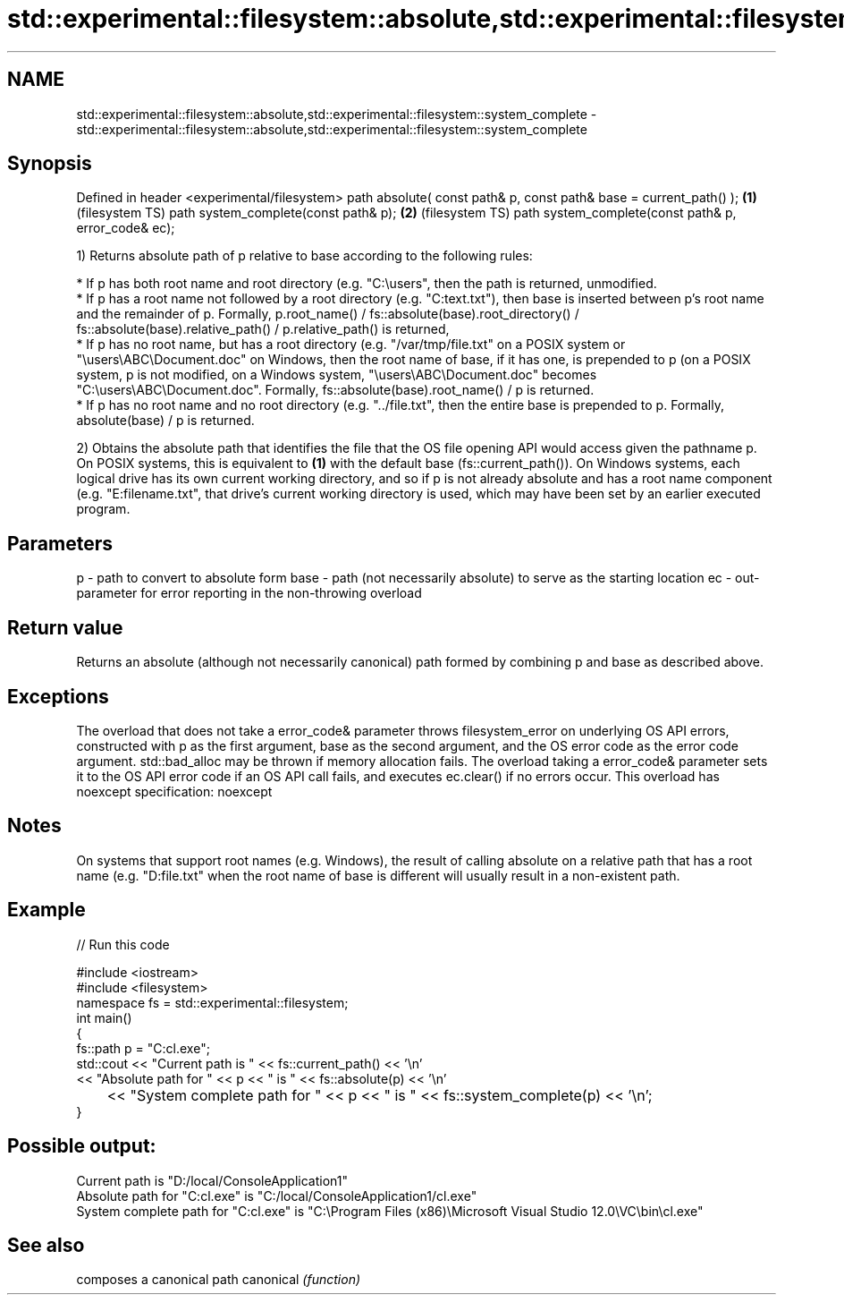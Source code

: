 .TH std::experimental::filesystem::absolute,std::experimental::filesystem::system_complete 3 "2020.03.24" "http://cppreference.com" "C++ Standard Libary"
.SH NAME
std::experimental::filesystem::absolute,std::experimental::filesystem::system_complete \- std::experimental::filesystem::absolute,std::experimental::filesystem::system_complete

.SH Synopsis

Defined in header <experimental/filesystem>
path absolute( const path& p, const path& base = current_path() ); \fB(1)\fP (filesystem TS)
path system_complete(const path& p);                               \fB(2)\fP (filesystem TS)
path system_complete(const path& p, error_code& ec);

1) Returns absolute path of p relative to base according to the following rules:


      * If p has both root name and root directory (e.g. "C:\\users", then the path is returned, unmodified.
      * If p has a root name not followed by a root directory (e.g. "C:text.txt"), then base is inserted between p's root name and the remainder of p. Formally, p.root_name() / fs::absolute(base).root_directory() / fs::absolute(base).relative_path() / p.relative_path() is returned,
      * If p has no root name, but has a root directory (e.g. "/var/tmp/file.txt" on a POSIX system or "\\users\\ABC\\Document.doc" on Windows, then the root name of base, if it has one, is prepended to p (on a POSIX system, p is not modified, on a Windows system, "\\users\\ABC\\Document.doc" becomes "C:\\users\\ABC\\Document.doc". Formally, fs::absolute(base).root_name() / p is returned.
      * If p has no root name and no root directory (e.g. "../file.txt", then the entire base is prepended to p. Formally, absolute(base) / p is returned.


2) Obtains the absolute path that identifies the file that the OS file opening API would access given the pathname p. On POSIX systems, this is equivalent to \fB(1)\fP with the default base (fs::current_path()). On Windows systems, each logical drive has its own current working directory, and so if p is not already absolute and has a root name component (e.g. "E:filename.txt", that drive's current working directory is used, which may have been set by an earlier executed program.

.SH Parameters


p    - path to convert to absolute form
base - path (not necessarily absolute) to serve as the starting location
ec   - out-parameter for error reporting in the non-throwing overload


.SH Return value

Returns an absolute (although not necessarily canonical) path formed by combining p and base as described above.

.SH Exceptions

The overload that does not take a error_code& parameter throws filesystem_error on underlying OS API errors, constructed with p as the first argument, base as the second argument, and the OS error code as the error code argument. std::bad_alloc may be thrown if memory allocation fails. The overload taking a error_code& parameter sets it to the OS API error code if an OS API call fails, and executes ec.clear() if no errors occur. This overload has
noexcept specification:
noexcept

.SH Notes

On systems that support root names (e.g. Windows), the result of calling absolute on a relative path that has a root name (e.g. "D:file.txt" when the root name of base is different will usually result in a non-existent path.

.SH Example


// Run this code

  #include <iostream>
  #include <filesystem>
  namespace fs = std::experimental::filesystem;
  int main()
  {
      fs::path p = "C:cl.exe";
      std::cout << "Current path is " << fs::current_path() << '\\n'
                << "Absolute path for " << p << " is " << fs::absolute(p) << '\\n'
  	      << "System complete path for " << p << " is " << fs::system_complete(p) << '\\n';
  }

.SH Possible output:

  Current path is "D:/local/ConsoleApplication1"
  Absolute path for "C:cl.exe" is "C:/local/ConsoleApplication1/cl.exe"
  System complete path for "C:cl.exe" is "C:\\Program Files (x86)\\Microsoft Visual Studio 12.0\\VC\\bin\\cl.exe"


.SH See also


          composes a canonical path
canonical \fI(function)\fP




